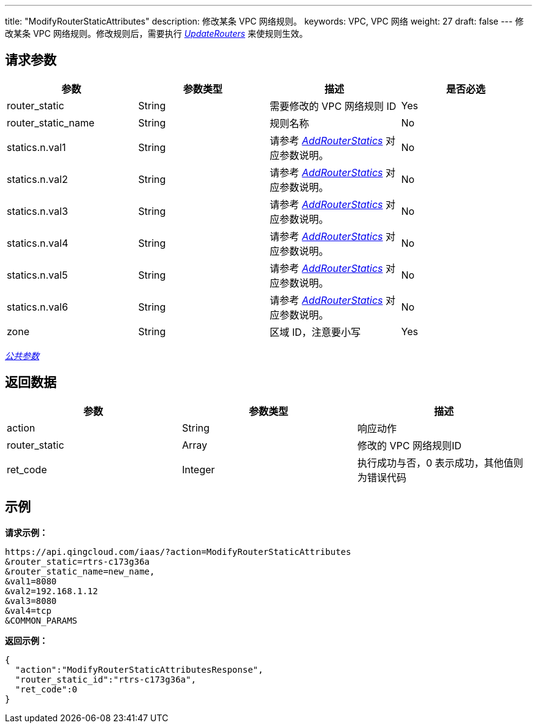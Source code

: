 ---
title: "ModifyRouterStaticAttributes"
description: 修改某条 VPC 网络规则。
keywords: VPC,  VPC 网络
weight: 27
draft: false
---
修改某条 VPC 网络规则。修改规则后，需要执行 link:../update_routers/[_UpdateRouters_] 来使规则生效。

== 请求参数

|===
| 参数 | 参数类型 | 描述 | 是否必选

| router_static
| String
| 需要修改的 VPC 网络规则 ID
| Yes

| router_static_name
| String
| 规则名称
| No

| statics.n.val1
| String
| 请参考 link:../add_router_statics/[_AddRouterStatics_] 对应参数说明。
| No

| statics.n.val2
| String
| 请参考 link:../add_router_statics/[_AddRouterStatics_] 对应参数说明。
| No

| statics.n.val3
| String
| 请参考 link:../add_router_statics/[_AddRouterStatics_] 对应参数说明。
| No

| statics.n.val4
| String
| 请参考 link:../add_router_statics/[_AddRouterStatics_] 对应参数说明。
| No

| statics.n.val5
| String
| 请参考 link:../add_router_statics/[_AddRouterStatics_] 对应参数说明。
| No

| statics.n.val6
| String
| 请参考 link:../add_router_statics/[_AddRouterStatics_] 对应参数说明。
| No

| zone
| String
| 区域 ID，注意要小写
| Yes
|===

link:../../get_api/parameters/[_公共参数_]

== 返回数据

|===
| 参数 | 参数类型 | 描述

| action
| String
| 响应动作

| router_static
| Array
| 修改的 VPC 网络规则ID

| ret_code
| Integer
| 执行成功与否，0 表示成功，其他值则为错误代码
|===

== 示例

*请求示例：*
[source]
----
https://api.qingcloud.com/iaas/?action=ModifyRouterStaticAttributes
&router_static=rtrs-c173g36a
&router_static_name=new_name,
&val1=8080
&val2=192.168.1.12
&val3=8080
&val4=tcp
&COMMON_PARAMS
----

*返回示例：*
[source]
----
{
  "action":"ModifyRouterStaticAttributesResponse",
  "router_static_id":"rtrs-c173g36a",
  "ret_code":0
}
----

